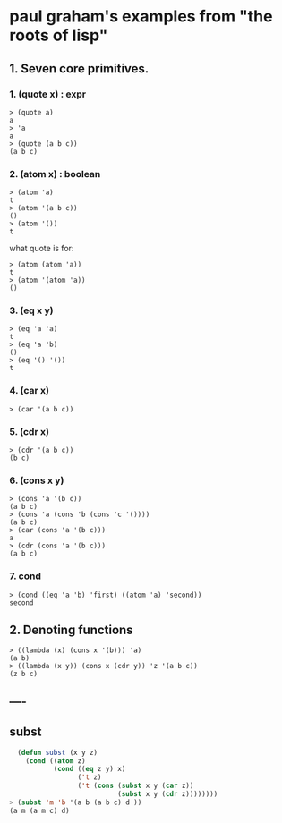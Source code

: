 
* paul graham's examples from "the roots of lisp"

** 1. Seven core primitives.
*** 1. (quote x) : expr
#+name: roots.quote
#+begin_src
> (quote a)
a
> 'a
a
> (quote (a b c))
(a b c)
#+end_src

*** 2. (atom x) : boolean

#+name: roots.atom
#+begin_src
> (atom 'a)
t
> (atom '(a b c))
()
> (atom '())
t
#+end_src

what quote is for:

#+name: roots.atom-quote
#+begin_src 
> (atom (atom 'a))
t
> (atom '(atom 'a))
()
#+end_src

*** 3. (eq x y)

#+name: roots.eq
#+begin_src 
> (eq 'a 'a)
t
> (eq 'a 'b)
()
> (eq '() '())
t
#+end_src

*** 4. (car x)
#+name: roots.car
#+begin_src 
> (car '(a b c))
#+end_src

*** 5. (cdr x)
#+name: roots.cdr
#+begin_src 
> (cdr '(a b c))
(b c)
#+end_src

*** 6. (cons x y)
#+name: roots.cons
#+begin_src
> (cons 'a '(b c))
(a b c)
> (cons 'a (cons 'b (cons 'c '())))
(a b c)
> (car (cons 'a '(b c)))
a
> (cdr (cons 'a '(b c)))
(a b c)
#+end_src

*** 7. cond
#+name: roots.cond
#+begin_src
> (cond ((eq 'a 'b) 'first) ((atom 'a) 'second))
second
#+end_src

** 2. Denoting functions
#+name: roots.fn
#+begin_src
> ((lambda (x) (cons x '(b))) 'a)
(a b)
> ((lambda (x y)) (cons x (cdr y)) 'z '(a b c))
(z b c)
#+end_src

** ----

** subst
#+name: etc.subst
#+begin_src lisp
  (defun subst (x y z)
    (cond ((atom z)
           (cond ((eq z y) x)
                 ('t z)
                 ('t (cons (subst x y (car z))
                           (subst x y (cdr z))))))))
> (subst 'm 'b '(a b (a b c) d ))
(a m (a m c) d)
#+end_src
